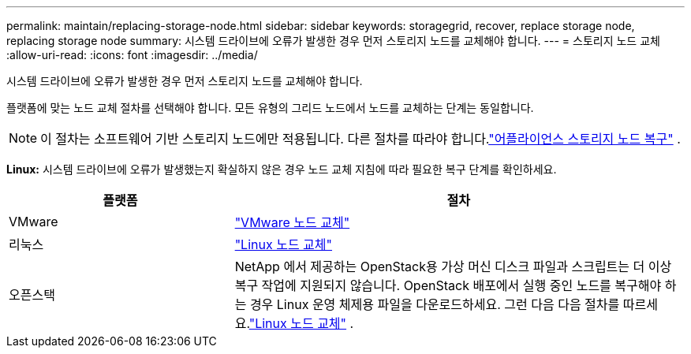 ---
permalink: maintain/replacing-storage-node.html 
sidebar: sidebar 
keywords: storagegrid, recover, replace storage node, replacing storage node 
summary: 시스템 드라이브에 오류가 발생한 경우 먼저 스토리지 노드를 교체해야 합니다. 
---
= 스토리지 노드 교체
:allow-uri-read: 
:icons: font
:imagesdir: ../media/


[role="lead"]
시스템 드라이브에 오류가 발생한 경우 먼저 스토리지 노드를 교체해야 합니다.

플랫폼에 맞는 노드 교체 절차를 선택해야 합니다.  모든 유형의 그리드 노드에서 노드를 교체하는 단계는 동일합니다.


NOTE: 이 절차는 소프트웨어 기반 스토리지 노드에만 적용됩니다.  다른 절차를 따라야 합니다.link:recovering-storagegrid-appliance-storage-node.html["어플라이언스 스토리지 노드 복구"] .

*Linux:* 시스템 드라이브에 오류가 발생했는지 확실하지 않은 경우 노드 교체 지침에 따라 필요한 복구 단계를 확인하세요.

[cols="1a,2a"]
|===
| 플랫폼 | 절차 


 a| 
VMware
 a| 
link:all-node-types-replacing-vmware-node.html["VMware 노드 교체"]



 a| 
리눅스
 a| 
link:all-node-types-replacing-linux-node.html["Linux 노드 교체"]



 a| 
오픈스택
 a| 
NetApp 에서 제공하는 OpenStack용 가상 머신 디스크 파일과 스크립트는 더 이상 복구 작업에 지원되지 않습니다.  OpenStack 배포에서 실행 중인 노드를 복구해야 하는 경우 Linux 운영 체제용 파일을 다운로드하세요.  그런 다음 다음 절차를 따르세요.link:all-node-types-replacing-linux-node.html["Linux 노드 교체"] .

|===